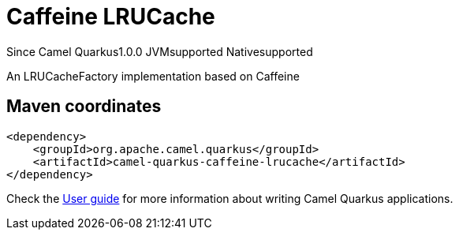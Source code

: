 // Do not edit directly!
// This file was generated by camel-quarkus-maven-plugin:update-extension-doc-page

[[caffeine-lrucache]]
= Caffeine LRUCache
:page-aliases: extensions/caffeine-lrucache.adoc
:cq-since: 1.0.0
:cq-artifact-id: camel-quarkus-caffeine-lrucache
:cq-native-supported: true
:cq-status: Stable
:cq-description: An LRUCacheFactory implementation based on Caffeine
:cq-deprecated: false

[.badges]
[.badge-key]##Since Camel Quarkus##[.badge-version]##1.0.0## [.badge-key]##JVM##[.badge-supported]##supported## [.badge-key]##Native##[.badge-supported]##supported##

An LRUCacheFactory implementation based on Caffeine

== Maven coordinates

[source,xml]
----
<dependency>
    <groupId>org.apache.camel.quarkus</groupId>
    <artifactId>camel-quarkus-caffeine-lrucache</artifactId>
</dependency>
----

Check the xref:user-guide/index.adoc[User guide] for more information about writing Camel Quarkus applications.
